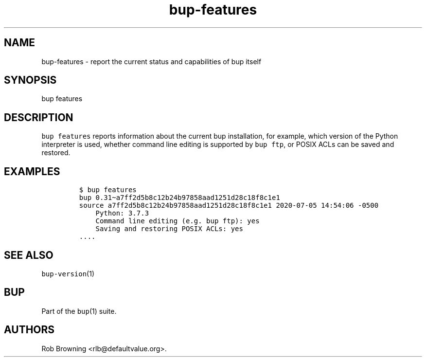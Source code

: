 .\" Automatically generated by Pandoc 2.5
.\"
.TH "bup\-features" "1" "2021\-01\-09" "Bup 0.32" ""
.hy
.SH NAME
.PP
bup\-features \- report the current status and capabilities of bup
itself
.SH SYNOPSIS
.PP
bup features
.SH DESCRIPTION
.PP
\f[C]bup features\f[R] reports information about the current bup
installation, for example, which version of the Python interpreter is
used, whether command line editing is supported by \f[C]bup ftp\f[R], or
POSIX ACLs can be saved and restored.
.SH EXAMPLES
.IP
.nf
\f[C]
$ bup features
bup 0.31\[ti]a7ff2d5b8c12b24b97858aad1251d28c18f8c1e1
source a7ff2d5b8c12b24b97858aad1251d28c18f8c1e1 2020\-07\-05 14:54:06 \-0500
    Python: 3.7.3
    Command line editing (e.g. bup ftp): yes
    Saving and restoring POSIX ACLs: yes
\&....
\f[R]
.fi
.SH SEE ALSO
.PP
\f[C]bup\-version\f[R](1)
.SH BUP
.PP
Part of the \f[C]bup\f[R](1) suite.
.SH AUTHORS
Rob Browning <rlb@defaultvalue.org>.
